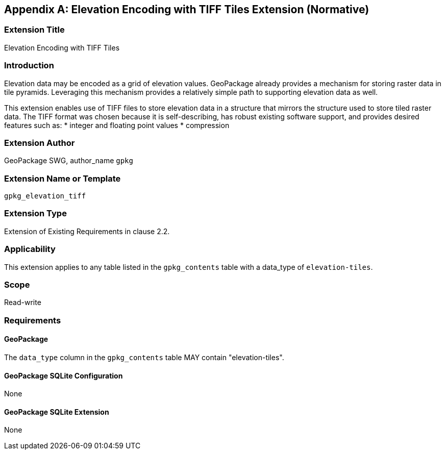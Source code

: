 [[extension_elevation]]
[appendix]
== Elevation Encoding with TIFF Tiles Extension (Normative)

[float]
=== Extension Title

Elevation Encoding with TIFF Tiles

[float]
=== Introduction

Elevation data may be encoded as a grid of elevation values. GeoPackage already provides a mechanism for storing raster data in tile pyramids. Leveraging this mechanism provides a relatively simple path to supporting elevation data as well. 

This extension enables use of TIFF files to store elevation data in a structure that mirrors the structure used to store tiled raster data. The TIFF format was chosen because it is self-describing, has robust existing software support, and provides desired features such as:
   * integer and floating point values
   * compression

[float]
=== Extension Author

GeoPackage SWG, author_name `gpkg`

[float]
=== Extension Name or Template

`gpkg_elevation_tiff`

[float]
=== Extension Type

Extension of Existing Requirements in clause 2.2.

[float]
=== Applicability

This extension applies to any table listed in the `gpkg_contents` table with a data_type of `elevation-tiles`.

[float]
=== Scope

Read-write

[float]
=== Requirements

[float]
==== GeoPackage

The `data_type` column in the `gpkg_contents` table MAY contain "elevation-tiles".

[float]
==== GeoPackage SQLite Configuration

None

[float]
==== GeoPackage SQLite Extension

None